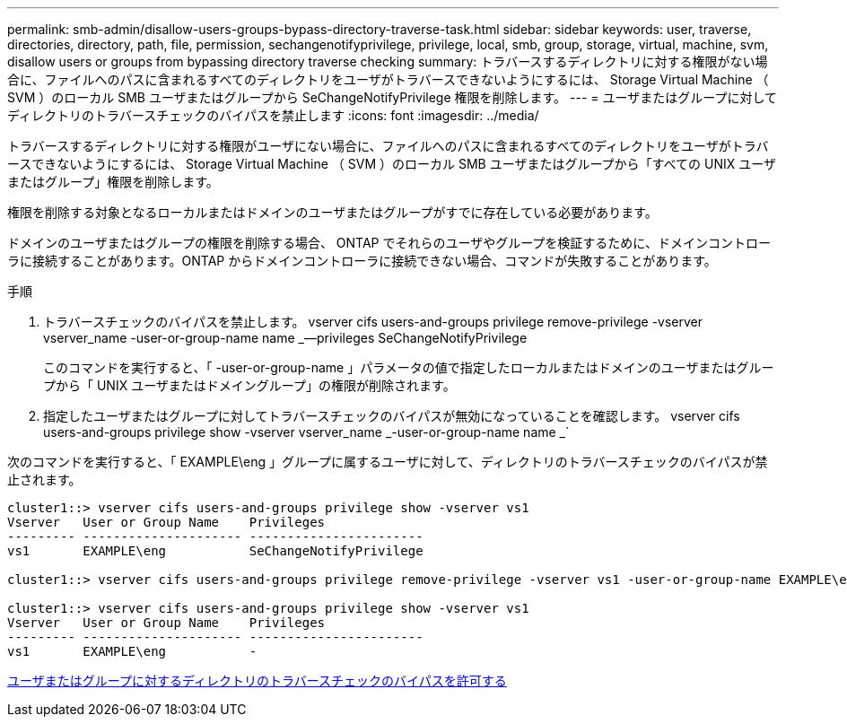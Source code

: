 ---
permalink: smb-admin/disallow-users-groups-bypass-directory-traverse-task.html 
sidebar: sidebar 
keywords: user, traverse, directories, directory, path, file, permission, sechangenotifyprivilege, privilege, local, smb, group, storage, virtual, machine, svm, disallow users or groups from bypassing directory traverse checking 
summary: トラバースするディレクトリに対する権限がない場合に、ファイルへのパスに含まれるすべてのディレクトリをユーザがトラバースできないようにするには、 Storage Virtual Machine （ SVM ）のローカル SMB ユーザまたはグループから SeChangeNotifyPrivilege 権限を削除します。 
---
= ユーザまたはグループに対してディレクトリのトラバースチェックのバイパスを禁止します
:icons: font
:imagesdir: ../media/


[role="lead"]
トラバースするディレクトリに対する権限がユーザにない場合に、ファイルへのパスに含まれるすべてのディレクトリをユーザがトラバースできないようにするには、 Storage Virtual Machine （ SVM ）のローカル SMB ユーザまたはグループから「すべての UNIX ユーザまたはグループ」権限を削除します。

権限を削除する対象となるローカルまたはドメインのユーザまたはグループがすでに存在している必要があります。

ドメインのユーザまたはグループの権限を削除する場合、 ONTAP でそれらのユーザやグループを検証するために、ドメインコントローラに接続することがあります。ONTAP からドメインコントローラに接続できない場合、コマンドが失敗することがあります。

.手順
. トラバースチェックのバイパスを禁止します。 vserver cifs users-and-groups privilege remove-privilege -vserver vserver_name -user-or-group-name name _--privileges SeChangeNotifyPrivilege
+
このコマンドを実行すると、「 -user-or-group-name 」パラメータの値で指定したローカルまたはドメインのユーザまたはグループから「 UNIX ユーザまたはドメイングループ」の権限が削除されます。

. 指定したユーザまたはグループに対してトラバースチェックのバイパスが無効になっていることを確認します。 vserver cifs users-and-groups privilege show -vserver vserver_name _-user-or-group-name name _`


次のコマンドを実行すると、「 EXAMPLE\eng 」グループに属するユーザに対して、ディレクトリのトラバースチェックのバイパスが禁止されます。

[listing]
----
cluster1::> vserver cifs users-and-groups privilege show -vserver vs1
Vserver   User or Group Name    Privileges
--------- --------------------- -----------------------
vs1       EXAMPLE\eng           SeChangeNotifyPrivilege

cluster1::> vserver cifs users-and-groups privilege remove-privilege -vserver vs1 -user-or-group-name EXAMPLE\eng -privileges SeChangeNotifyPrivilege

cluster1::> vserver cifs users-and-groups privilege show -vserver vs1
Vserver   User or Group Name    Privileges
--------- --------------------- -----------------------
vs1       EXAMPLE\eng           -
----
xref:allow-users-groups-bypass-directory-traverse-task.adoc[ユーザまたはグループに対するディレクトリのトラバースチェックのバイパスを許可する]
